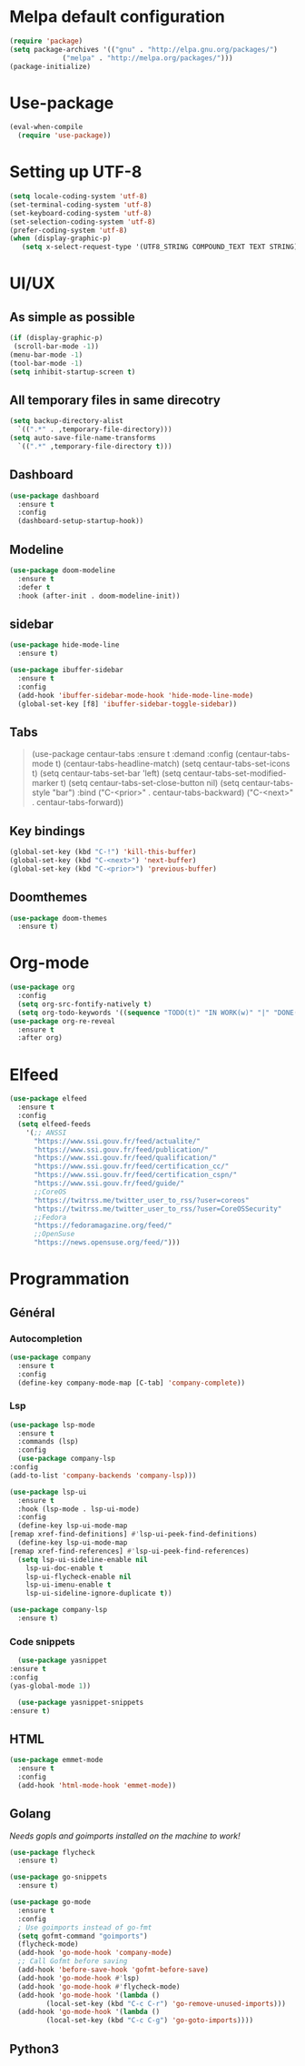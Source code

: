 * Melpa default configuration
  #+BEGIN_SRC emacs-lisp
    (require 'package)
    (setq package-archives '(("gnu" . "http://elpa.gnu.org/packages/")
			     ("melpa" . "http://melpa.org/packages/")))
    (package-initialize)
  #+END_SRC
* Use-package
  #+BEGIN_SRC emacs-lisp
    (eval-when-compile
      (require 'use-package))
  #+END_SRC
* Setting up UTF-8
  #+BEGIN_SRC emacs-lisp
    (setq locale-coding-system 'utf-8)
    (set-terminal-coding-system 'utf-8)
    (set-keyboard-coding-system 'utf-8)
    (set-selection-coding-system 'utf-8)
    (prefer-coding-system 'utf-8)
    (when (display-graphic-p)
       (setq x-select-request-type '(UTF8_STRING COMPOUND_TEXT TEXT STRING)))
  #+END_SRC
* UI/UX
** As simple as possible
   #+BEGIN_SRC emacs-lisp
     (if (display-graphic-p)
	  (scroll-bar-mode -1))
     (menu-bar-mode -1)
     (tool-bar-mode -1)
     (setq inhibit-startup-screen t)
   #+END_SRC
** All temporary files in same direcotry
   #+BEGIN_SRC emacs-lisp
     (setq backup-directory-alist
	   `((".*" . ,temporary-file-directory)))
     (setq auto-save-file-name-transforms
	   `((".*" ,temporary-file-directory t)))
   #+END_SRC
** Dashboard
   #+BEGIN_SRC emacs-lisp
     (use-package dashboard
       :ensure t
       :config
       (dashboard-setup-startup-hook))
   #+END_SRC
** Modeline
   #+BEGIN_SRC emacs-lisp
     (use-package doom-modeline
	   :ensure t
	   :defer t
	   :hook (after-init . doom-modeline-init))
   #+END_SRC
** sidebar
   #+BEGIN_SRC emacs-lisp
     (use-package hide-mode-line
       :ensure t)

     (use-package ibuffer-sidebar
       :ensure t
       :config
       (add-hook 'ibuffer-sidebar-mode-hook 'hide-mode-line-mode)
       (global-set-key [f8] 'ibuffer-sidebar-toggle-sidebar))
   #+END_SRC
** Tabs
   #+BEGIN_QUOTE
    (use-package centaur-tabs
       :ensure t
       :demand
       :config
       (centaur-tabs-mode t)
       (centaur-tabs-headline-match)
       (setq centaur-tabs-set-icons t)
       (setq centaur-tabs-set-bar 'left)
       (setq centaur-tabs-set-modified-marker t)
       (setq centaur-tabs-set-close-button nil)
       (setq centaur-tabs-style "bar")
       :bind
       ("C-<prior>" . centaur-tabs-backward)
       ("C-<next>" . centaur-tabs-forward))
   #+END_QUOTE
** Key bindings
   #+BEGIN_SRC emacs-lisp
     (global-set-key (kbd "C-!") 'kill-this-buffer)
     (global-set-key (kbd "C-<next>") 'next-buffer)
     (global-set-key (kbd "C-<prior>") 'previous-buffer)
   #+END_SRC
** Doomthemes
   #+BEGIN_SRC emacs-lisp
     (use-package doom-themes
       :ensure t)
   #+END_SRC
* Org-mode
   #+BEGIN_SRC emacs-lisp
     (use-package org
       :config
       (setq org-src-fontify-natively t)
       (setq org-todo-keywords '((sequence "TODO(t)" "IN WORK(w)" "|" "DONE(d)" "CANCELED(c)"))))
     (use-package org-re-reveal
       :ensure t
       :after org)
   #+END_SRC
* Elfeed
  #+BEGIN_SRC emacs-lisp
    (use-package elfeed
      :ensure t
      :config
      (setq elfeed-feeds
	    '(;; ANSSI
	      "https://www.ssi.gouv.fr/feed/actualite/"
	      "https://www.ssi.gouv.fr/feed/publication/"
	      "https://www.ssi.gouv.fr/feed/qualification/"
	      "https://www.ssi.gouv.fr/feed/certification_cc/"
	      "https://www.ssi.gouv.fr/feed/certification_cspn/"
	      "https://www.ssi.gouv.fr/feed/guide/"
	      ;;CoreOS
	      "https://twitrss.me/twitter_user_to_rss/?user=coreos"
	      "https://twitrss.me/twitter_user_to_rss/?user=CoreOSSecurity"
	      ;;Fedora
	      "https://fedoramagazine.org/feed/"
	      ;;OpenSuse
	      "https://news.opensuse.org/feed/")))
  #+END_SRC

* Programmation
** Général
*** Autocompletion
    #+BEGIN_SRC emacs-lisp
	    (use-package company
	      :ensure t
	      :config
	      (define-key company-mode-map [C-tab] 'company-complete))
    #+END_SRC
*** Lsp
   #+BEGIN_SRC emacs-lisp
     (use-package lsp-mode
       :ensure t
       :commands (lsp)
       :config
       (use-package company-lsp
	 :config
	 (add-to-list 'company-backends 'company-lsp)))

     (use-package lsp-ui
       :ensure t
       :hook (lsp-mode . lsp-ui-mode)
       :config
       (define-key lsp-ui-mode-map
	 [remap xref-find-definitions] #'lsp-ui-peek-find-definitions)
       (define-key lsp-ui-mode-map
	 [remap xref-find-references] #'lsp-ui-peek-find-references)
       (setq lsp-ui-sideline-enable nil
	     lsp-ui-doc-enable t
	     lsp-ui-flycheck-enable nil
	     lsp-ui-imenu-enable t
	     lsp-ui-sideline-ignore-duplicate t))

     (use-package company-lsp
       :ensure t)
   #+END_SRC
*** Code snippets
    #+BEGIN_SRC emacs-lisp
      (use-package yasnippet
	:ensure t
	:config
	(yas-global-mode 1))

      (use-package yasnippet-snippets
	:ensure t)
    #+END_SRC

** HTML
   #+BEGIN_SRC emacs-lisp
     (use-package emmet-mode
       :ensure t
       :config
       (add-hook 'html-mode-hook 'emmet-mode))
   #+END_SRC

** Golang
   /Needs gopls and goimports installed on the machine to work!/
   #+BEGIN_SRC emacs-lisp
     (use-package flycheck
       :ensure t)

     (use-package go-snippets
       :ensure t)

     (use-package go-mode
       :ensure t
       :config
       ; Use goimports instead of go-fmt
       (setq gofmt-command "goimports")
       (flycheck-mode)
       (add-hook 'go-mode-hook 'company-mode)
       ;; Call Gofmt before saving
       (add-hook 'before-save-hook 'gofmt-before-save)
       (add-hook 'go-mode-hook #'lsp)
       (add-hook 'go-mode-hook #'flycheck-mode)
       (add-hook 'go-mode-hook '(lambda ()
		      (local-set-key (kbd "C-c C-r") 'go-remove-unused-imports)))
       (add-hook 'go-mode-hook '(lambda ()
		      (local-set-key (kbd "C-c C-g") 'go-goto-imports))))
   #+END_SRC
** Python3
   #+BEGIN_SRC emacs-lisp
   
   #+END_SRC
